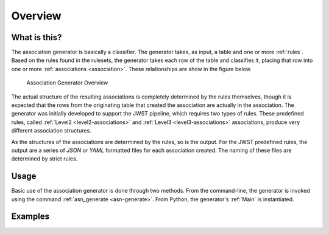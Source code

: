 .. _overview:

########
Overview
########

*************
What is this?
*************

The association generator is basically a classifier. The generator
takes, as input, a table and one or more :ref:`rules`. Based on the rules found
in the rulesets, the generator takes each row of the table and
classifies it, placing that row into one or more
:ref:`associations <association>`. These relationships are show in the
figure below.

.. figure:: graphics/overview.png
   :scale: 50%

   Association Generator Overview

The actual structure of the resulting associations is completely
determined by the rules themselves, though it is expected that the
rows from the originating table that created the association are
actually in the association. The generator was initially developed to
support the JWST pipeline, which requires two types of rules. These
predefined rules, called :ref:`Level2 <level2-associations>` and
:ref:`Level3 <level3-associations>` associations, produce very
different association structures.

As the structures of the associations are determined by the rules,
so is the output. For the JWST predefined rules, the output are a series
of `JSON` or `YAML` formatted files for each association created.
The naming of these files are determined by strict rules.
     
*****
Usage
*****

Basic use of the association generator is done through two methods.
From the command-line, the generator is invoked using the command
:ref:`asn_generate <asn-generate>`. From Python, the generator\'s
:ref:`Main` is instantiated.

********
Examples
********
